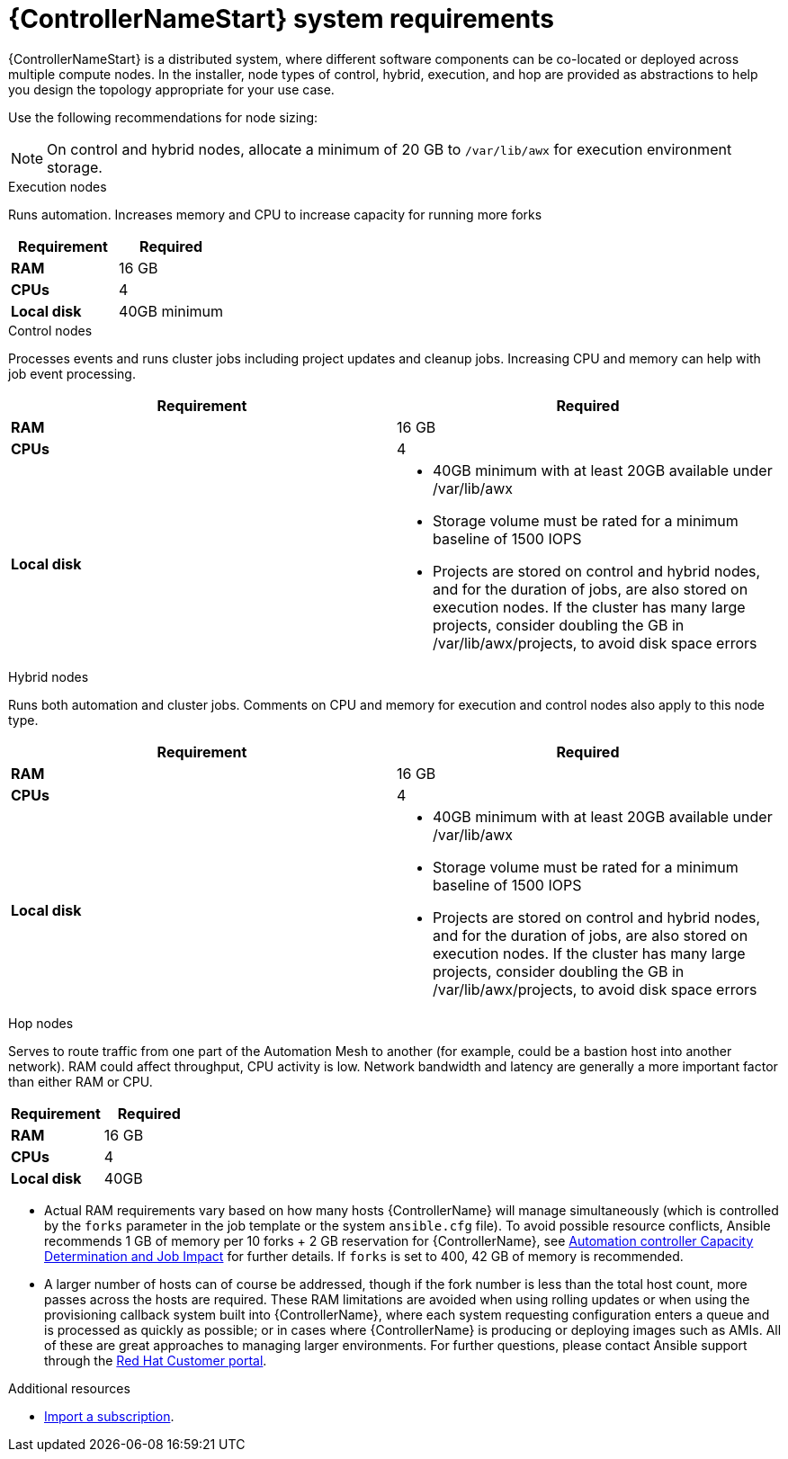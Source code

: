 [id="ref-controller-system-requirements"]

= {ControllerNameStart} system requirements

{ControllerNameStart} is a distributed system, where different software components can be co-located or deployed across multiple compute nodes.
In the installer, node types of control, hybrid, execution, and hop are provided as abstractions to help you design the topology appropriate for your use case.

Use the following recommendations for node sizing:

[NOTE]
====
On control and hybrid nodes, allocate a minimum of 20 GB to `/var/lib/awx` for execution environment storage.
====

.Execution nodes
Runs automation. Increases memory and CPU to increase capacity for running more forks

[cols="a,a",options="header"]
|===
h| Requirement | Required
| *RAM* | 16 GB
| *CPUs* | 4
| *Local disk* | 40GB minimum
|===

.Control nodes
Processes events and runs cluster jobs including project updates and cleanup jobs.
Increasing CPU and memory can help with job event processing.

[cols="a,a",options="header"]
|===
h| Requirement | Required
| *RAM* | 16 GB
| *CPUs* | 4
| *Local disk* a|
* 40GB minimum with at least 20GB available under /var/lib/awx
* Storage volume must be rated for a minimum baseline of 1500 IOPS
* Projects are stored on control and hybrid nodes, and for the duration of jobs, are also stored on execution nodes. If the cluster has many large projects, consider doubling the GB in /var/lib/awx/projects, to avoid disk space errors
|===

.Hybrid nodes
Runs both automation and cluster jobs.
Comments on CPU and memory for execution and control nodes also apply to this node type.

[cols="a,a",options="header"]
|===
h| Requirement | Required
| *RAM* | 16 GB
| *CPUs* | 4
| *Local disk* a|
* 40GB minimum with at least 20GB available under /var/lib/awx
* Storage volume must be rated for a minimum baseline of 1500 IOPS
* Projects are stored on control and hybrid nodes, and for the duration of jobs, are also stored on execution nodes. If the cluster has many large projects, consider doubling the GB in /var/lib/awx/projects, to avoid disk space errors
|===

.Hop nodes
Serves to route traffic from one part of the Automation Mesh to another (for example, could be a bastion host into another network).
RAM could affect throughput, CPU activity is low.
Network bandwidth and latency are generally a more important factor than either RAM or CPU.

[cols="a,a",options="header"]
|===
h| Requirement | Required
| *RAM* | 16 GB
| *CPUs* | 4
| *Local disk* | 40GB
|===

* Actual RAM requirements vary based on how many hosts {ControllerName} will manage simultaneously (which is controlled by the `forks` parameter in the job template or the system `ansible.cfg` file).
To avoid possible resource conflicts, Ansible recommends 1 GB of memory per 10 forks + 2 GB reservation for {ControllerName}, see link:https://docs.ansible.com/automation-controller/latest/html/userguide/jobs.html#at-capacity-determination-and-job-impact[Automation controller Capacity Determination and Job Impact] for further details. If `forks` is set to 400, 42 GB of memory is recommended.
* A larger number of hosts can of course be addressed, though if the fork number is less than the total host count, more passes across the hosts are required.
These RAM limitations are avoided when using rolling updates or when using the provisioning callback system built into {ControllerName}, where each system requesting configuration enters a queue and is processed as quickly as possible; or in cases where {ControllerName} is producing or deploying images such as AMIs.
All of these are great approaches to managing larger environments. For further questions, please contact Ansible support through the link:https://access.redhat.com/[Red Hat Customer portal].

[role="_additional-resources"]
.Additional resources

* link:https://docs.ansible.com/automation-controller/latest/html/userguide/import_license.html?extIdCarryOver=true&sc_cid=7013a00000388B5AAI[Import a subscription].
